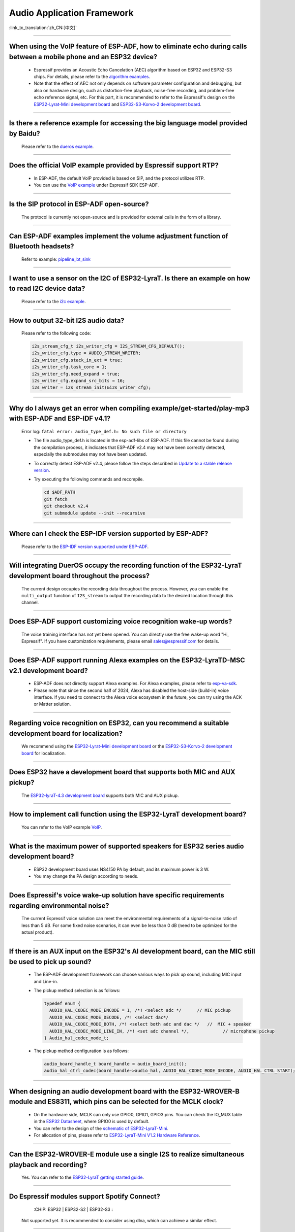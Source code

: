 Audio Application Framework
===========================

:link_to_translation:`zh_CN:[中文]`

.. raw:: html

   <style>
   body {counter-reset: h2}
     h2 {counter-reset: h3}
     h2:before {counter-increment: h2; content: counter(h2) ". "}
     h3:before {counter-increment: h3; content: counter(h2) "." counter(h3) ". "}
     h2.nocount:before, h3.nocount:before, { content: ""; counter-increment: none }
   </style>

--------------

When using the VoIP feature of ESP-ADF, how to eliminate echo during calls between a mobile phone and an ESP32 device?
----------------------------------------------------------------------------------------------------------------------------------

  - Espressif provides an Acoustic Echo Cancelation (AEC) algorithm based on ESP32 and ESP32-S3 chips. For details, please refer to the `algorithm examples <https://github.com/espressif/esp-adf/tree/master/examples/advanced_examples/algorithm>`_.
  - Note that the effect of AEC not only depends on software parameter configuration and debugging, but also on hardware design, such as distortion-free playback, noise-free recording, and problem-free echo reference signal, etc. For this part, it is recommended to refer to the Espressif's design on the `ESP32-Lyrat-Mini development board <https://espressif-docs.readthedocs-hosted.com/projects/esp-adf/en/latest/design-guide/dev-boards/get-started-esp32-lyrat-mini.html>`_ and `ESP32-S3-Korvo-2 development board <https://espressif-docs.readthedocs-hosted.com/projects/esp-adf/en/latest/design-guide/dev-boards/user-guide-esp32-s3-korvo-2.html>`_.

--------------

Is there a reference example for accessing the big language model provided by Baidu?
--------------------------------------------------------------------------------------------

  Please refer to the `dueros example <https://github.com/espressif/esp-adf/tree/master/examples/dueros>`_.

--------------

Does the official VoIP example provided by Espressif support RTP?
---------------------------------------------------------------------------------------------------

  - In ESP-ADF, the default VoIP provided is based on SIP, and the protocol utilizes RTP.
  - You can use the `VoIP example <https://github.com/espressif/esp-adf/tree/master/examples/protocols/voip>`_ under Espressif SDK ESP-ADF.

--------------

Is the SIP protocol in ESP-ADF open-source?
----------------------------------------------

  The protocol is currently not open-source and is provided for external calls in the form of a library.

--------------

Can ESP-ADF examples implement the volume adjustment function of Bluetooth headsets?
-------------------------------------------------------------------------------------------------

  Refer to example: `pipeline_bt_sink <https://github.com/espressif/esp-adf/tree/master/examples/player/pipeline_bt_sink>`_

--------------

I want to use a sensor on the I2C of ESP32-LyraT. Is there an example on how to read I2C device data?
------------------------------------------------------------------------------------------------------------------

  Please refer to the `i2c example <https://github.com/espressif/esp-idf/tree/722043f734fa556d66d57473ac266fb1d0ec5ad2/examples/peripherals/i2c>`_.

--------------

How to output 32-bit I2S audio data?
-------------------------------------

  Please refer to the following code:

  .. code:: c

    i2s_stream_cfg_t i2s_writer_cfg = I2S_STREAM_CFG_DEFAULT();
    i2s_writer_cfg.type = AUDIO_STREAM_WRITER;
    i2s_writer_cfg.stack_in_ext = true;
    i2s_writer_cfg.task_core = 1;
    i2s_writer_cfg.need_expand = true;
    i2s_writer_cfg.expand_src_bits = 16;
    i2s_writer = i2s_stream_init(&i2s_writer_cfg);

--------------

Why do I always get an error when compiling example/get-started/play-mp3 with ESP-ADF and ESP-IDF v4.1?
--------------------------------------------------------------------------------------------------------

  Error log: ``fatal error: audio_type_def.h: No such file or directory``

  - The file audio_type_def.h is located in the esp-adf-libs of ESP-ADF. If this file cannot be found during the compilation process, it indicates that ESP-ADF v2.4 may not have been correctly detected, especially the submodules may not have been updated.
  - To correctly detect ESP-ADF v2.4, please follow the steps described in `Update to a stable release version <https://docs.espressif.com/projects/esp-idf/en/latest/esp32/versions.html#updating-to-stable-release>`_.
  - Try executing the following commands and recompile.

    .. code:: shell

      cd $ADF_PATH
      git fetch
      git checkout v2.4
      git submodule update --init --recursive

--------------

Where can I check the ESP-IDF version supported by ESP-ADF?
-----------------------------------------------------------------------

  Please refer to the `ESP-IDF version supported under ESP-ADF <https://github.com/espressif/esp-adf/blob/master/README.md#idf-version>`__.

--------------

Will integrating DuerOS occupy the recording function of the ESP32-LyraT development board throughout the process?
-------------------------------------------------------------------------------------------------------------------

  The current design occupies the recording data throughout the process. However, you can enable the ``multi_output`` function of ``I2S_stream`` to output the recording data to the desired location through this channel.

--------------

Does ESP-ADF support customizing voice recognition wake-up words?
---------------------------------------------------------------------------

  The voice training interface has not yet been opened. You can directly use the free wake-up word "Hi, Espressif". If you have customization requirements, please email sales@espressif.com for details.

--------------

Does ESP-ADF support running Alexa examples on the ESP32-LyraTD-MSC v2.1 development board?
--------------------------------------------------------------------------------------------------------

  - ESP-ADF does not directly support Alexa examples. For Alexa examples, please refer to `esp-va-sdk <https://github.com/espressif/esp-avs-sdk>`_.
  - Please note that since the second half of 2024, Alexa has disabled the host-side (build-in) voice interface. If you need to connect to the Alexa voice ecosystem in the future, you can try using the ACK or Matter solution.

--------------

Regarding voice recognition on ESP32, can you recommend a suitable development board for localization?
--------------------------------------------------------------------------------------------------------------------------

  We recommend using the `ESP32-Lyrat-Mini development board <https://espressif-docs.readthedocs-hosted.com/projects/esp-adf/en/latest/design-guide/dev-boards/get-started-esp32-lyrat-mini.html>`_ or the `ESP32-S3-Korvo-2 development board <https://espressif-docs.readthedocs-hosted.com/projects/esp-adf/en/latest/design-guide/dev-boards/user-guide-esp32-s3-korvo-2.html>`_ for localization.

---------------

Does ESP32 have a development board that supports both MIC and AUX pickup?
---------------------------------------------------------------------------

  The `ESP32-lyraT-4.3 development board <https://docs.espressif.com/projects/esp-adf/en/latest/design-guide/dev-boards/get-started-esp32-lyrat.html>`__ supports both MIC and AUX pickup.

---------------

How to implement call function using the ESP32-LyraT development board?
------------------------------------------------------------------------------------------

  You can refer to the VoIP example `VoIP <https://github.com/espressif/esp-adf/tree/master/examples/protocols/voip>`__.

---------------

What is the maximum power of supported speakers for ESP32 series audio development board?
------------------------------------------------------------------------------------------------

  - ESP32 development board uses NS4150 PA by default, and its maximum power is 3 W.
  - You may change the PA design according to needs.

---------------

Does Espressif's voice wake-up solution have specific requirements regarding environmental noise?
-------------------------------------------------------------------------------------------------------------------------------

  The current Espressif voice solution can meet the environmental requirements of a signal-to-noise ratio of less than 5 dB. For some fixed noise scenarios, it can even be less than 0 dB (need to be optimized for the actual product).

---------------------

If there is an AUX input on the ESP32's AI development board, can the MIC still be used to pick up sound?
--------------------------------------------------------------------------------------------------------------------------

  - The ESP-ADF development framework can choose various ways to pick up sound, including MIC input and Line-in.
  - The pickup method selection is as follows:

    .. code-block:: text

      typedef enum {
        AUDIO_HAL_CODEC_MODE_ENCODE = 1, /*! <select adc */      // MIC pickup
        AUDIO_HAL_CODEC_MODE_DECODE, /*! <select dac*/
        AUDIO_HAL_CODEC_MODE_BOTH, /*! <select both adc and dac */   //  MIC + speaker
        AUDIO_HAL_CODEC_MODE_LINE_IN, /*! <set adc channel */,             // microphone pickup
      } Audio_hal_codec_mode_t;

  - The pickup method configuration is as follows:

    .. code-block:: text

      audio_board_handle_t board_handle = audio_board_init();
      audio_hal_ctrl_codec(board_handle->audio_hal, AUDIO_HAL_CODEC_MODE_DECODE, AUDIO_HAL_CTRL_START);   // If you want to pick up sound from the MIC, modify this configuration option.

---------------------

When designing an audio development board with the ESP32-WROVER-B module and ES8311, which pins can be selected for the MCLK clock?
----------------------------------------------------------------------------------------------------------------------------------------------

  - On the hardware side, MCLK can only use GPIO0, GPIO1, GPIO3 pins. You can check the IO_MUX table in the `ESP32 Datasheet <https://www.espressif.com/sites/default/files/documentation/esp32_datasheet_en.pdf>`__, where GPIO0 is used by default.
  - You can refer to the design of the `schematic of ESP32-LyraT-Mini <https://dl.espressif.com/dl/schematics/SCH_ESP32-LYRAT-MINI_V1.2_20190605.pdf>`_.
  - For allocation of pins, please refer to `ESP32-LyraT-Mini V1.2 Hardware Reference <https://docs.espressif.com/projects/esp-adf/en/latest/design-guide/board-esp32-lyrat-mini-v1.2.html>`_.

----------------

Can the ESP32-WROVER-E module use a single I2S to realize simultaneous playback and recording?
-----------------------------------------------------------------------------------------------

  Yes. You can refer to the `ESP32-LyraT getting started guide <https://docs.espressif.com/projects/esp-adf/en/latest/design-guide/dev-boards/get-started-esp32-lyrat.html>`_.

----------------

Do Espressif modules support Spotify Connect?
---------------------------------------------------

  :CHIP\: ESP32 | ESP32-S2 | ESP32-S3 :

 Not supported yet. It is recommended to consider using dlna, which can achieve a similar effect.

----------------

When running the `korvo_du1906 <https://github.com/espressif/esp-adf/tree/master/examples/korvo_du1906>`_ example on an ESP32-Korvo-DU1906 board, a reboot caused the following error message: Guru Meditation Error: Core  0 panic'ed (IllegalInstruction). Exception was unhandled. How to resolve such issue?
----------------------------------------------------------------------------------------------------------------------------------------------------------------------------------------------------------------------------------------------------------------------------------------------------------------------

  - Please check the power supply.
  - Provide power to the entire system. It is recommended to use at least a 5 V/2 A power adapter to ensure stable power supply.

----------------

Can ESP-DSP fft run 4096, 8192, and more samples?
-------------------------------------------------

  Yes, it supports up to 32 K samples. The maximum value can be configured in menuconfig. For example, in the `fft demo <https://github.com/espressif/esp-dsp/tree/master/examples/fft>`_, the configuration steps are ``idf.py menuconfig`` > ``Component config`` > ``DSP Library`` > ``Maximum FFT length`` > ``(*)32768``.

---------------

How to connect a microphone to ESP32?
--------------------------------------

  - You can connect I2S peripheral if it is a digital microphone.
  - You can connect ADC peripheral if it is an analog microphone.
  - Considering the recording quality, it is more recommended to use an external AD.

--------------

Does ESP32 support analog audio or digital audio output?
---------------------------------------------------------

  - ESP32 supports DAC analog audio output, which can be used to play simple audio such as prompt tones.
  - ESP32 supports PWM analog audio output, which is slightly better than DAC. Demonstration code: `esp-iot-solution <https://github.com/espressif/esp-iot-solution/tree/master/examples/audio/wav_player>`__.
  - ESP32 also supports I2S digital audio output. For I2S configurable pins, please refer to `ESP32 Datasheet <https://www.espressif.com/sites/default/files/documentation/esp32_datasheet_en.pdf>`_ > Chapter Peripherals and Sensors.

----------------

What audio formats does the ESP32 chip support?
------------------------------------------------

  ESP32 supports audio formats such as MP3, AAC, FLAC, WAV, OGG, OPUS, AMR, G.711, etc. For more information, please refer to the instructions under `ESP-ADF <https://github.com/espressif/esp-adf>`_ SDK.

---------------

How to use the ESP32 chip to decode compressed audio?
------------------------------------------------------

  For applications using the ESP32 chip to decode compressed audio, refer to the examples in the `esp-adf/examples/recorder <https://github.com/espressif/esp-adf/tree/c50f3dc43bd754568d0f52dbc111b543f0baa5cd/examples/recorder>`_ folder.

---------------

Where is the code example for `ESP-LED-Strip <https://www.espressif.com/en/news/ESP-LEDStrip>`_?
-------------------------------------------------------------------------------------------------

  The corresponding code examples are stored in ESP-ADF. Please refer to the `led_pixels example <https://github.com/espressif/esp-adf/tree/master/examples/display/led_pixels>`_.

------------

Does ESP32 support online voice recognition?
---------------------------------------------

  Yes, it does. Please refer to the `esp-adf/examples/dueros <https://github.com/espressif/esp-adf/blob/master/examples/dueros/README.md>`_ example.

-------------

Does ESP32 support volume adjustment of Bluetooth headphones?
---------------------------------------------------------------------------------------------------------------

  Yes. ESP32 uses the Bluetooth AVRCP tuning protocol. You can test the function with the `pipeline_a2dp_sink_stream <https://github.com/espressif/esp-adf/tree/master/examples/player/pipeline_a2dp_sink_stream>`_ example.

---------------

Can Wi-Fi and FFT be used simultaneously?
-----------------------------------------------------------------------------------------------------------------

  Wi-Fi and FFT can be used simultaneously. For example, Wi-Fi functionality can be directly added to the `rhythm light example <https://github.com/espressif/esp-adf/tree/master/examples/display/led_pixels>`__ with FFT functionality.

---------------

Are there any recommended product models and application references for developing an outdoor pure voice intercom solution based on Espressif's products?
---------------------------------------------------------------------------------------------------------------------------------------------------------------

  For pure voice intercom solutions, the `ESP32-S3 <https://www.espressif.com/sites/default/files/documentation/esp32-s3_datasheet_en.pdf>`_ series is recommended for development. For application software, refer to the `esp-adf/examples/protocols/voip <https://github.com/espressif/esp-adf/tree/master/examples/protocols/voip>`__ example.
